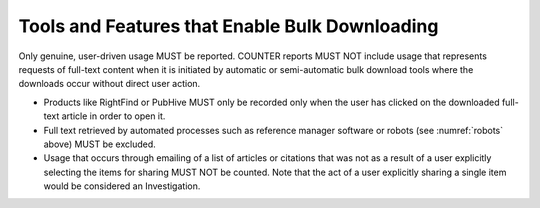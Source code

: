 .. The COUNTER Code of Practice © 2017-2024 by COUNTER Metrics
   is licensed under CC BY 4.0. To view a copy of this license,
   visit https://creativecommons.org/licenses/by/4.0/

Tools and Features that Enable Bulk Downloading
-----------------------------------------------

Only genuine, user-driven usage MUST be reported. COUNTER reports MUST NOT include usage that represents requests of full-text content when it is initiated by automatic or semi-automatic bulk download tools where the downloads occur without direct user action.

* Products like RightFind or PubHive MUST only be recorded only when the user has clicked on the downloaded full-text article in order to open it.
* Full text retrieved by automated processes such as reference manager software or robots (see :numref:`robots` above) MUST be excluded.
* Usage that occurs through emailing of a list of articles or citations that was not as a result of a user explicitly selecting the items for sharing MUST NOT be counted. Note that the act of a user explicitly sharing a single item would be considered an Investigation.